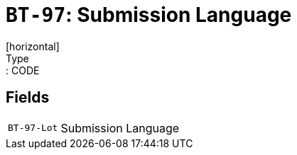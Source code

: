 = `BT-97`: Submission Language
[horizontal]
Type:: CODE
== Fields
[horizontal]
  `BT-97-Lot`:: Submission Language
